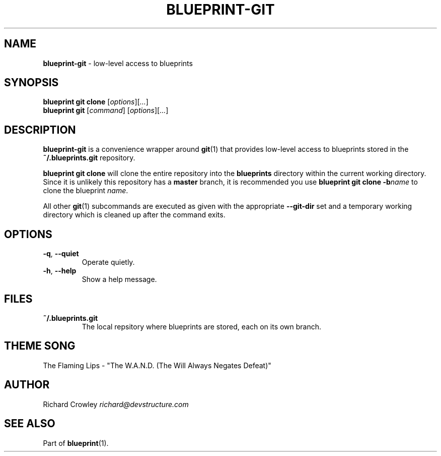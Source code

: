 .\" generated with Ronn/v0.7.3
.\" http://github.com/rtomayko/ronn/tree/0.7.3
.
.TH "BLUEPRINT\-GIT" "1" "September 2011" "DevStructure" "Blueprint"
.
.SH "NAME"
\fBblueprint\-git\fR \- low\-level access to blueprints
.
.SH "SYNOPSIS"
\fBblueprint git clone\fR [\fIoptions\fR][\fI\|\.\|\.\|\.\fR]
.
.br
\fBblueprint git\fR [\fIcommand\fR] [\fIoptions\fR][\fI\|\.\|\.\|\.\fR]
.
.SH "DESCRIPTION"
\fBblueprint\-git\fR is a convenience wrapper around \fBgit\fR(1) that provides low\-level access to blueprints stored in the \fB~/\.blueprints\.git\fR repository\.
.
.P
\fBblueprint git clone\fR will clone the entire repository into the \fBblueprints\fR directory within the current working directory\. Since it is unlikely this repository has a \fBmaster\fR branch, it is recommended you use \fBblueprint git clone \-b\fR\fIname\fR to clone the blueprint \fIname\fR\.
.
.P
All other \fBgit\fR(1) subcommands are executed as given with the appropriate \fB\-\-git\-dir\fR set and a temporary working directory which is cleaned up after the command exits\.
.
.SH "OPTIONS"
.
.TP
\fB\-q\fR, \fB\-\-quiet\fR
Operate quietly\.
.
.TP
\fB\-h\fR, \fB\-\-help\fR
Show a help message\.
.
.SH "FILES"
.
.TP
\fB~/\.blueprints\.git\fR
The local repsitory where blueprints are stored, each on its own branch\.
.
.SH "THEME SONG"
The Flaming Lips \- "The W\.A\.N\.D\. (The Will Always Negates Defeat)"
.
.SH "AUTHOR"
Richard Crowley \fIrichard@devstructure\.com\fR
.
.SH "SEE ALSO"
Part of \fBblueprint\fR(1)\.
